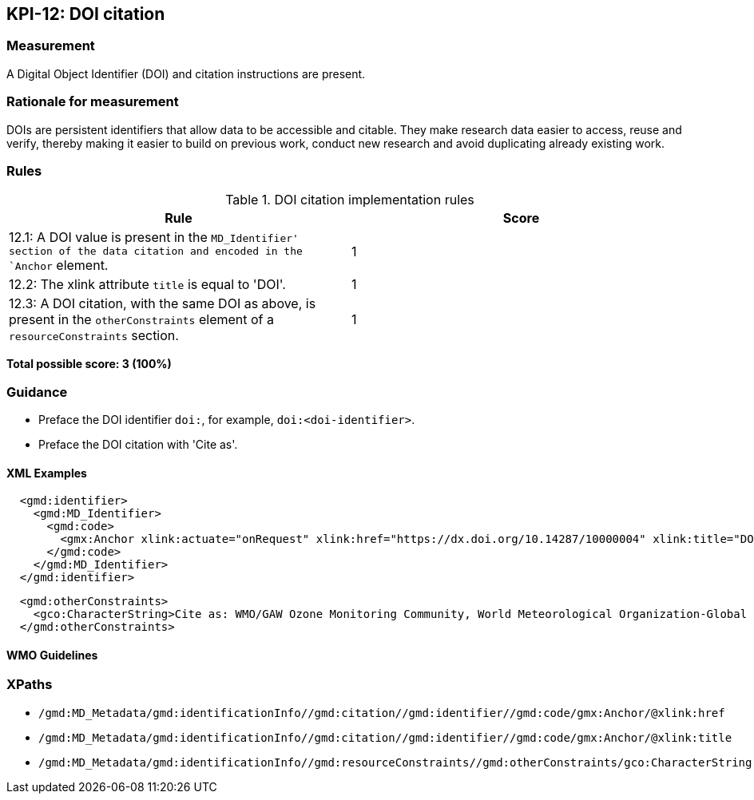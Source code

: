 == KPI-12: DOI citation

=== Measurement

A Digital Object Identifier (DOI) and citation instructions are present. 

=== Rationale for measurement

DOIs are persistent identifiers that allow data to be accessible and citable.
They make research data easier to access, reuse and verify, thereby making it
easier to build on previous work, conduct new research and avoid duplicating
already existing work.

=== Rules

.DOI citation implementation rules
|===
|Rule |Score

|12.1: A DOI value is present in the `MD_Identifier' section of the data citation and encoded in the `Anchor` element. 
|1

|12.2: The xlink attribute `title` is equal to 'DOI'.
|1

|12.3: A DOI citation, with the same DOI as above, is present in the `otherConstraints` element of a `resourceConstraints` section.  
|1
|===

*Total possible score: 3 (100%)*

=== Guidance

* Preface the DOI identifier `doi:`, for example, `doi:<doi-identifier>`.
* Preface the DOI citation with 'Cite as'. 

==== XML Examples

```xml
  <gmd:identifier>
    <gmd:MD_Identifier>
      <gmd:code>
        <gmx:Anchor xlink:actuate="onRequest" xlink:href="https://dx.doi.org/10.14287/10000004" xlink:title="DOI">doi:10.14287/10000004</gmx:Anchor>
      </gmd:code>
    </gmd:MD_Identifier>
  </gmd:identifier>
```

```xml
  <gmd:otherConstraints>
    <gco:CharacterString>Cite as: WMO/GAW Ozone Monitoring Community, World Meteorological Organization-Global Atmosphere Watch Program (WMO-GAW)/World Ozone and Ultraviolet Radiation Data Centre (WOUDC) [Data]. Retrieved [YYYY-MM-DD], from https://woudc.org. A list of all contributors is available on the website. doi:10.14287/10000004</gco:CharacterString>
  </gmd:otherConstraints>
```

==== WMO Guidelines

=== XPaths

* `/gmd:MD_Metadata/gmd:identificationInfo//gmd:citation//gmd:identifier//gmd:code/gmx:Anchor/@xlink:href`
* `/gmd:MD_Metadata/gmd:identificationInfo//gmd:citation//gmd:identifier//gmd:code/gmx:Anchor/@xlink:title`
* `/gmd:MD_Metadata/gmd:identificationInfo//gmd:resourceConstraints//gmd:otherConstraints/gco:CharacterString`

